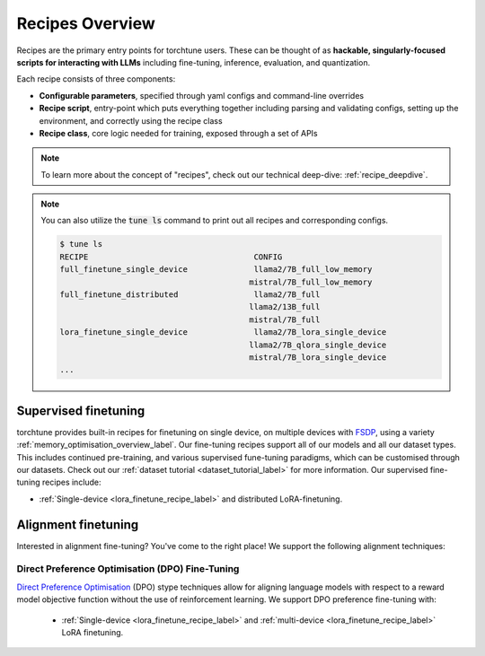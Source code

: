 .. _recipes_overview_label:

================
Recipes Overview
================

Recipes are the primary entry points for torchtune users.
These can be thought of as **hackable, singularly-focused scripts for interacting with LLMs** including fine-tuning,
inference, evaluation, and quantization.

Each recipe consists of three components:

* **Configurable parameters**, specified through yaml configs and command-line overrides
* **Recipe script**, entry-point which puts everything together including parsing and validating configs, setting up the environment, and correctly using the recipe class
* **Recipe class**, core logic needed for training, exposed through a set of APIs

.. note::

  To learn more about the concept of "recipes", check out our technical deep-dive: :ref:`recipe_deepdive`.

.. note::

    You can also utilize the :code:`tune ls` command to print out all recipes and corresponding configs.

    .. code-block:: bash

        $ tune ls
        RECIPE                                   CONFIG
        full_finetune_single_device              llama2/7B_full_low_memory
                                                mistral/7B_full_low_memory
        full_finetune_distributed                llama2/7B_full
                                                llama2/13B_full
                                                mistral/7B_full
        lora_finetune_single_device              llama2/7B_lora_single_device
                                                llama2/7B_qlora_single_device
                                                mistral/7B_lora_single_device
        ...

Supervised finetuning
---------------------

torchtune provides built-in recipes for finetuning on single device, on multiple devices with `FSDP <https://pytorch.org/blog/introducing-pytorch-fully-sharded-data-parallel-api/>`_,
using a variety :ref:`memory_optimisation_overview_label`. Our  fine-tuning recipes support all of our models and all our dataset types. This includes continued pre-training, and various supervised fune-tuning
paradigms, which can be customised through our datasets. Check out our :ref:`dataset tutorial <dataset_tutorial_label>` for more information. Our supervised fine-tuning recipes
include:

* :ref:`Single-device <lora_finetune_recipe_label>` and distributed LoRA-finetuning.

.. * :ref:`Single-device <lora_finetune_recipe_label>` and :ref:`multi-device <lora_finetune_recipe_label>` LoRA-finetuning.

Alignment finetuning
--------------------
Interested in alignment fine-tuning? You've come to the right place! We support the following alignment techniques:

Direct Preference Optimisation (DPO) Fine-Tuning
^^^^^^^^^^^^^^^^^^^^^^^^^^^^^^^^^^^^^^^^^^^^^^^^

`Direct Preference Optimisation <https://arxiv.org/abs/2305.18290>`_ (DPO) stype techniques allow for aligning language models with respect
to a reward model objective function without the use of reinforcement learning. We support DPO preference fine-tuning with:

  * :ref:`Single-device <lora_finetune_recipe_label>` and :ref:`multi-device <lora_finetune_recipe_label>` LoRA finetuning.
